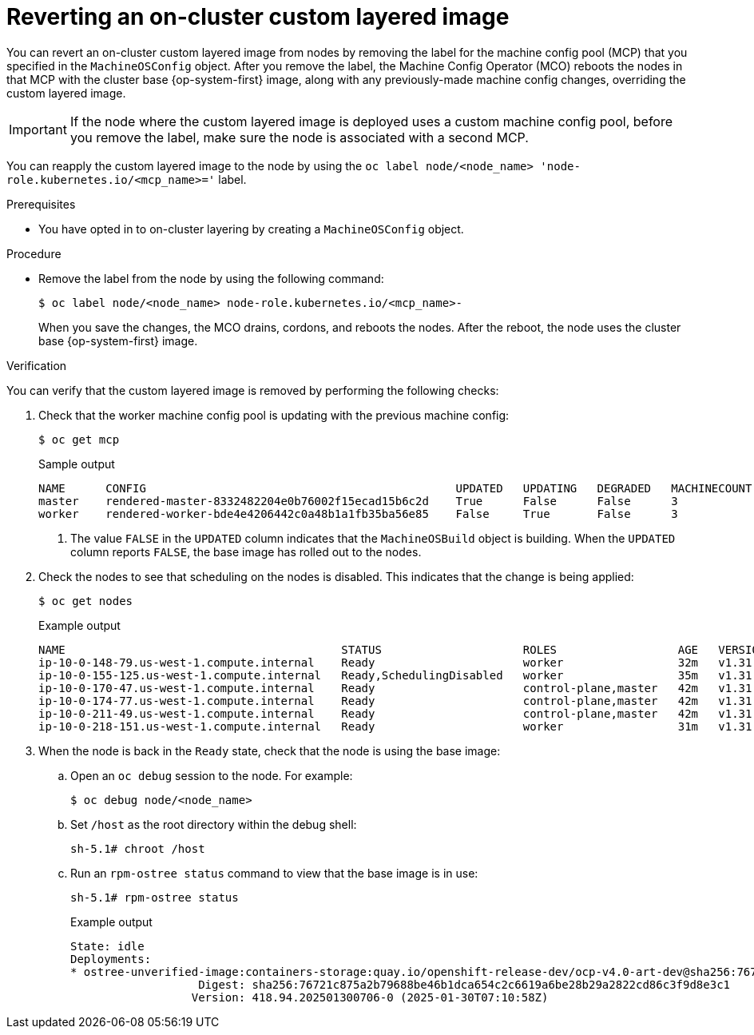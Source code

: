 // Module included in the following assemblies:
//
// * machine_configuration/coreos-layering.adoc

:_mod-docs-content-type: PROCEDURE
[id="coreos-layering-configuring-on-revert_{context}"]
= Reverting an on-cluster custom layered image

You can revert an on-cluster custom layered image from nodes by removing the label for the machine config pool (MCP) that you specified in the `MachineOSConfig` object. After you remove the label, the Machine Config Operator (MCO) reboots the nodes in that MCP with the cluster base {op-system-first} image, along with any previously-made machine config changes, overriding the custom layered image.

[IMPORTANT]
====
If the node where the custom layered image is deployed uses a custom machine config pool, before you remove the label, make sure the node is associated with a second MCP.
====

You can reapply the custom layered image to the node by using the `oc label node/<node_name> 'node-role.kubernetes.io/<mcp_name>='` label.

.Prerequisites

* You have opted in to on-cluster layering by creating a `MachineOSConfig` object.

.Procedure

* Remove the label from the node by using the following command:
+
[source,terminal]
----
$ oc label node/<node_name> node-role.kubernetes.io/<mcp_name>-
----
+
When you save the changes, the MCO drains, cordons, and reboots the nodes. After the reboot, the node uses the cluster base {op-system-first} image.

.Verification

You can verify that the custom layered image is removed by performing the following checks:

. Check that the worker machine config pool is updating with the previous machine config:
+
[source,terminal]
----
$ oc get mcp
----
+
.Sample output
[source,terminal]
----
NAME      CONFIG                                              UPDATED   UPDATING   DEGRADED   MACHINECOUNT   READYMACHINECOUNT   UPDATEDMACHINECOUNT   DEGRADEDMACHINECOUNT   AGE
master    rendered-master-8332482204e0b76002f15ecad15b6c2d    True      False      False      3              3                   3                     0                      5h26m
worker    rendered-worker-bde4e4206442c0a48b1a1fb35ba56e85    False     True       False      3              2                   2                     0                      5h26m <1>
----
<1> The value `FALSE` in the `UPDATED` column indicates that the `MachineOSBuild` object is building. When the `UPDATED` column reports `FALSE`, the base image has rolled out to the nodes.

. Check the nodes to see that scheduling on the nodes is disabled. This indicates that the change is being applied:
+
[source,terminal]
----
$ oc get nodes
----
+
.Example output
[source,terminal]
----
NAME                                         STATUS                     ROLES                  AGE   VERSION
ip-10-0-148-79.us-west-1.compute.internal    Ready                      worker                 32m   v1.31.3
ip-10-0-155-125.us-west-1.compute.internal   Ready,SchedulingDisabled   worker                 35m   v1.31.3
ip-10-0-170-47.us-west-1.compute.internal    Ready                      control-plane,master   42m   v1.31.3
ip-10-0-174-77.us-west-1.compute.internal    Ready                      control-plane,master   42m   v1.31.3
ip-10-0-211-49.us-west-1.compute.internal    Ready                      control-plane,master   42m   v1.31.3
ip-10-0-218-151.us-west-1.compute.internal   Ready                      worker                 31m   v1.31.3
----

. When the node is back in the `Ready` state, check that the node is using the base image:

.. Open an `oc debug` session to the node. For example:
+
[source,terminal]
----
$ oc debug node/<node_name>
----

.. Set `/host` as the root directory within the debug shell:
+
[source,terminal]
----
sh-5.1# chroot /host
----

.. Run an `rpm-ostree status` command to view that the base image is in use:
+
[source,terminal]
----
sh-5.1# rpm-ostree status
----
+
.Example output
+
[source,terminal]
----
State: idle
Deployments:
* ostree-unverified-image:containers-storage:quay.io/openshift-release-dev/ocp-v4.0-art-dev@sha256:76721c875a2b79688be46b1dca654c2c6619a6be28b29a2822cd86c3f9d8e3c1
                   Digest: sha256:76721c875a2b79688be46b1dca654c2c6619a6be28b29a2822cd86c3f9d8e3c1
                  Version: 418.94.202501300706-0 (2025-01-30T07:10:58Z)
----
